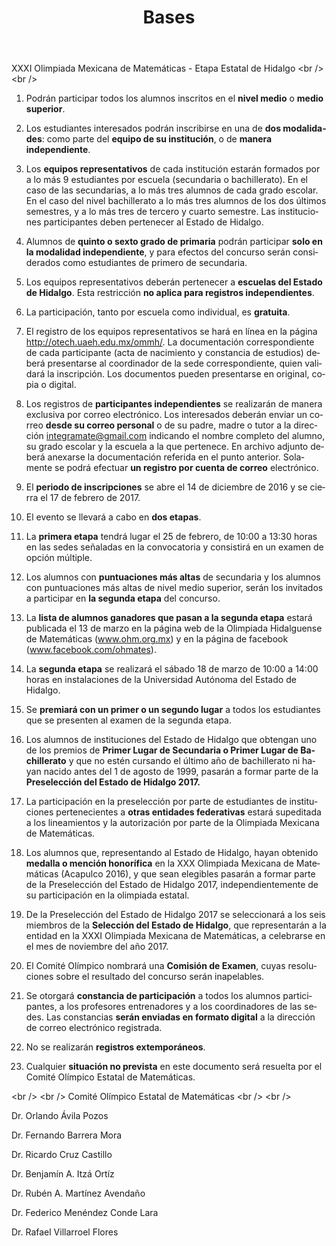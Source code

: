 #+title: Bases
#+date:
#+language: es
#+layout: page
#+options: toc:nil

#+BEGIN_CENTER
XXXI Olimpiada Mexicana de Matemáticas - Etapa Estatal de Hidalgo
<br />
<br />
#+END_CENTER

1. Podrán participar todos los alumnos inscritos en el *nivel medio* o
   *medio superior*.

2. Los estudiantes interesados podrán inscribirse en una de *dos
   modalidades*: como parte del *equipo de su institución*, o de
   *manera independiente*.

3. Los *equipos representativos* de cada institución estarán formados
   por a lo más 9 estudiantes por escuela (secundaria o
   bachillerato). En el caso de las secundarias, a lo más tres alumnos
   de cada grado escolar. En el caso del nivel bachillerato a lo más
   tres alumnos de
   los dos últimos semestres, y a lo más tres de tercero y cuarto semestre.
   Las instituciones
   participantes deben pertenecer al Estado de Hidalgo.
   
4. Alumnos de *quinto o sexto grado de primaria* podrán participar
   *solo en la modalidad independiente*, y para efectos
   del concurso serán considerados como estudiantes de primero de
   secundaria.
   
5. Los equipos representativos deberán pertenecer a *escuelas del
   Estado de Hidalgo*. Esta restricción *no aplica para registros
   independientes*.
   
6. La participación, tanto por escuela como individual, es *gratuita*.

7. El registro de los equipos representativos se hará en línea en la
   página http://otech.uaeh.edu.mx/ommh/.  La documentación
   correspondiente de cada participante (acta de nacimiento y
   constancia de estudios) deberá presentarse al coordinador de la
   sede correspondiente, quien validará la inscripción.  Los
   documentos pueden presentarse en original, copia o digital.
   
8. Los registros de *participantes independientes* se realizarán de
   manera exclusiva por correo electrónico. Los interesados deberán
   enviar un correo *desde su correo personal* o de su padre, madre o
   tutor a la dirección [[mailto:integramate@gmail.com][integramate@gmail.com]] indicando el nombre
   completo del alumno, su grado escolar y la escuela a la que
   pertenece. En archivo adjunto deberá anexarse la documentación
   referida en el punto anterior. Solamente se podrá efectuar *un
   registro por cuenta de correo* electrónico.
   
9. El *periodo de inscripciones* se abre el 14 de diciembre de 2016 y se
   cierra el 17 de febrero de 2017.

10. El evento se llevará a cabo en *dos etapas*.

11. La *primera etapa* tendrá lugar el 25 de febrero,
    de 10:00 a 13:30 horas en las sedes señaladas en la convocatoria y
    consistirá en un examen de opción múltiple.

12. Los alumnos con *puntuaciones más altas* de secundaria y los alumnos
    con puntuaciones más altas de nivel medio superior, serán los
    invitados a participar en *la segunda etapa* del concurso.
    
13. La *lista de alumnos ganadores que pasan a la segunda etapa*
    estará publicada el 13 de marzo en la página web de
    la Olimpiada Hidalguense de Matemáticas ([[http://www.ohm.org.mx][www.ohm.org.mx]]) y en la
    página de facebook ([[http://www.facebook.com/ohmates][www.facebook.com/ohmates]]).

14. La *segunda etapa* se realizará el sábado 18 de marzo de 10:00 a
    14:00 horas en instalaciones de la Universidad Autónoma del Estado
    de Hidalgo.
    
15. Se *premiará con un primer o un segundo lugar* a todos los
    estudiantes que se presenten al examen de la segunda etapa.
    
16. Los alumnos de instituciones del Estado de Hidalgo que obtengan
    uno de los premios de *Primer Lugar de Secundaria o Primer Lugar
    de Bachillerato* y que no estén cursando el último año de
    bachillerato ni hayan nacido antes del 1 de agosto de 1999,
    pasarán a formar parte de la *Preselección del Estado de Hidalgo
    2017.*
    
17. La participación en la preselección por parte de estudiantes de
    instituciones pertenecientes a *otras entidades federativas*
    estará supeditada a los lineamientos y la autorización por parte
    de la Olimpiada Mexicana de Matemáticas.
    
18. Los alumnos que, representando al Estado de Hidalgo, hayan
    obtenido *medalla o mención honorífica* en la XXX Olimpiada
    Mexicana de Matemáticas (Acapulco 2016), y que sean elegibles
    pasarán a formar parte de la Preselección del Estado de Hidalgo
    2017, independientemente de su participación en la olimpiada
    estatal.
    
19. De la Preselección del Estado de Hidalgo 2017 se seleccionará a
    los seis miembros de la *Selección del Estado de Hidalgo*, que
    representarán a la entidad en la XXXI Olimpiada Mexicana de
    Matemáticas, a celebrarse en el mes de noviembre del año 2017.
    
20. El Comité Olímpico nombrará una *Comisión de Examen*, cuyas
    resoluciones sobre el resultado del concurso serán inapelables.

21. Se otorgará *constancia de participación* a todos los alumnos
    participantes, a los profesores entrenadores y a los coordinadores
    de las sedes. Las constancias *serán enviadas en formato digital*
    a la dirección de correo electrónico registrada.
    
22. No se realizarán *registros extemporáneos*.

23. Cualquier *situación no prevista* en este documento será resuelta
    por el Comité Olímpico Estatal de Matemáticas.

#+BEGIN_CENTER
<br />
<br />
Comité Olímpico Estatal de Matemáticas
<br />
<br />
#+END_CENTER

#+BEGIN_CENTER
Dr. Orlando Ávila Pozos
#+END_CENTER

#+BEGIN_CENTER
Dr. Fernando Barrera Mora
#+END_CENTER

#+BEGIN_CENTER
Dr. Ricardo Cruz Castillo
#+END_CENTER

#+BEGIN_CENTER
Dr. Benjamín A. Itzá Ortíz
#+END_CENTER

#+BEGIN_CENTER
Dr. Rubén A. Martínez Avendaño
#+END_CENTER

#+BEGIN_CENTER
Dr. Federico Menéndez Conde Lara
#+END_CENTER

#+BEGIN_CENTER
Dr. Rafael Villarroel Flores
#+END_CENTER


# Local Variables:
# org-hide-emphasis-markers: nil
# End:
